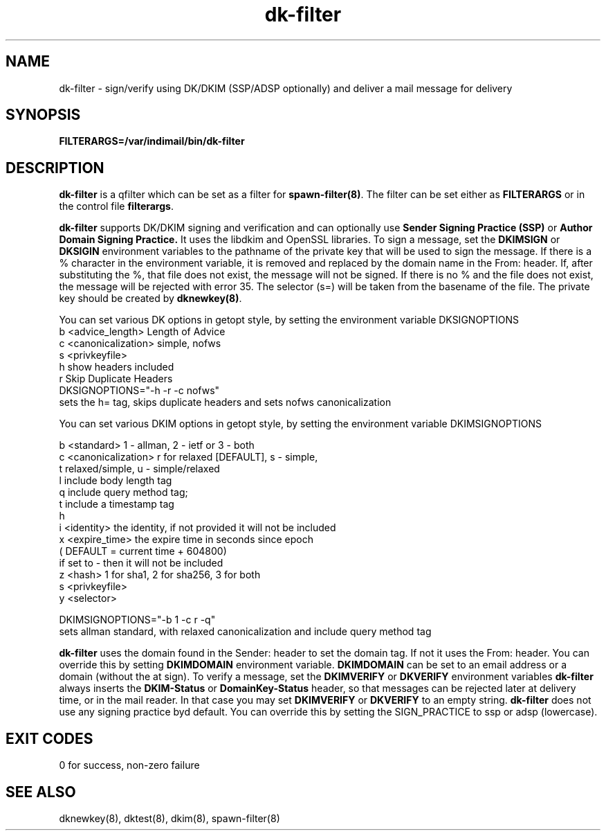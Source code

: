 .TH dk-filter 8
.SH NAME
dk-filter \- sign/verify using DK/DKIM (SSP/ADSP optionally) and deliver a mail message for delivery
.SH SYNOPSIS
.B FILTERARGS=/var/indimail/bin/dk-filter
.SH DESCRIPTION
.B dk-filter
is a qfilter which can be set as a filter for
.BR spawn-filter(8) .
The filter can be set either as
.B FILTERARGS
or in the control file
.BR filterargs .

.B dk-filter
supports DK/DKIM signing and verification and can optionally use
.B Sender Signing Practice (SSP)
or
.B Author Domain Signing Practice.
It uses the libdkim and OpenSSL libraries.  To sign a message, set the
.B DKIMSIGN
or
.B DKSIGIN
environment variables to the pathname of the private key that will be
used to sign the message. If there is a % character in the environment
variable, it is removed and replaced by the domain name in the From: header.
If, after substituting the %, that file does not exist, the message will not be signed.
If there is no % and the file does not exist, the message will be rejected with error 35.
The selector (s=) will be taken from the basename of the file.
The private key should be created by 
.BR dknewkey(8) .

You can set various DK options in getopt style, by setting the environment variable DKSIGNOPTIONS
 b <advice_length>    Length of Advice
 c <canonicalization> simple, nofws
 s <privkeyfile>
 h                    show headers included
 r                    Skip Duplicate Headers
.EX
 DKSIGNOPTIONS="-h -r -c nofws"
 sets the h= tag, skips duplicate headers and sets nofws canonicalization
.EE

You can set various DKIM options in getopt style, by setting the environment variable DKIMSIGNOPTIONS

 b <standard>         1 - allman, 2 - ietf or 3 - both
 c <canonicalization> r for relaxed [DEFAULT], s - simple,
                      t relaxed/simple, u - simple/relaxed
 l                    include body length tag
 q                    include query method tag;
 t                    include a timestamp tag
 h
 i <identity>         the identity, if not provided it will not be included
 x <expire_time>      the expire time in seconds since epoch
                      ( DEFAULT = current time + 604800)
                      if set to - then it will not be included
 z <hash>             1 for sha1, 2 for sha256, 3 for both
 s <privkeyfile>
 y <selector>

.EX
 DKIMSIGNOPTIONS="-b 1 -c r -q"
 sets allman standard, with relaxed canonicalization and include query method tag
.EE

.B dk-filter
uses the domain found in the Sender: header to set the domain tag. If not it uses the From: header. You can override this by
setting 
.B DKIMDOMAIN
environment variable.
.B DKIMDOMAIN
can be set to an email address or a domain (without the at sign).
To verify a message, set the
.B DKIMVERIFY
or
.B DKVERIFY
environment variables
.B dk-filter
always inserts the 
.B DKIM-Status
or
.B DomainKey-Status
header, so that messages can be
rejected later at delivery time, or in the mail reader. In that case you may set
.B DKIMVERIFY
or
.B DKVERIFY
to an empty string.
.B dk-filter
does not use any signing practice byd default. You can override this by setting the SIGN_PRACTICE to ssp or adsp (lowercase).

.SH "EXIT CODES"
0 for success, non-zero failure

.SH "SEE ALSO"
dknewkey(8),
dktest(8),
dkim(8),
spawn-filter(8)
